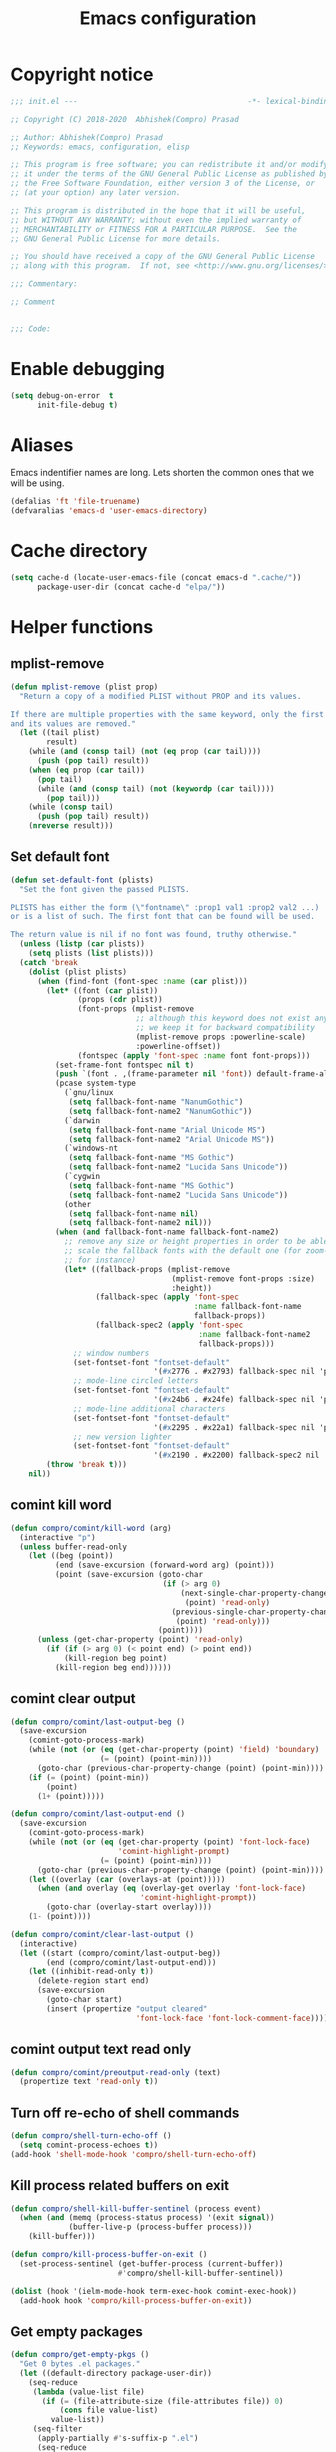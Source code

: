 #+TITLE: Emacs configuration
* Copyright notice

  #+begin_src emacs-lisp :tangle init.el
    ;;; init.el ---                                      -*- lexical-binding: t; -*-

    ;; Copyright (C) 2018-2020  Abhishek(Compro) Prasad

    ;; Author: Abhishek(Compro) Prasad
    ;; Keywords: emacs, configuration, elisp

    ;; This program is free software; you can redistribute it and/or modify
    ;; it under the terms of the GNU General Public License as published by
    ;; the Free Software Foundation, either version 3 of the License, or
    ;; (at your option) any later version.

    ;; This program is distributed in the hope that it will be useful,
    ;; but WITHOUT ANY WARRANTY; without even the implied warranty of
    ;; MERCHANTABILITY or FITNESS FOR A PARTICULAR PURPOSE.  See the
    ;; GNU General Public License for more details.

    ;; You should have received a copy of the GNU General Public License
    ;; along with this program.  If not, see <http://www.gnu.org/licenses/>.

    ;;; Commentary:

    ;; Comment

    
    ;;; Code:
  #+end_src

* Enable debugging
  #+begin_src emacs-lisp :tangle init.el
    (setq debug-on-error  t
          init-file-debug t)
  #+end_src
* Aliases
  Emacs indentifier names are long. Lets shorten the common ones that we will be
  using.

  #+begin_src emacs-lisp :tangle init.el
    (defalias 'ft 'file-truename)
    (defvaralias 'emacs-d 'user-emacs-directory)
  #+end_src
* Cache directory
  #+begin_src emacs-lisp :tangle init.el
    (setq cache-d (locate-user-emacs-file (concat emacs-d ".cache/"))
          package-user-dir (concat cache-d "elpa/"))
  #+end_src
* Helper functions
** mplist-remove
   #+begin_src emacs-lisp :tangle init.el
     (defun mplist-remove (plist prop)
       "Return a copy of a modified PLIST without PROP and its values.

     If there are multiple properties with the same keyword, only the first property
     and its values are removed."
       (let ((tail plist)
             result)
         (while (and (consp tail) (not (eq prop (car tail))))
           (push (pop tail) result))
         (when (eq prop (car tail))
           (pop tail)
           (while (and (consp tail) (not (keywordp (car tail))))
             (pop tail)))
         (while (consp tail)
           (push (pop tail) result))
         (nreverse result)))
   #+end_src
** Set default font
   #+begin_src emacs-lisp :tangle init.el
     (defun set-default-font (plists)
       "Set the font given the passed PLISTS.

     PLISTS has either the form (\"fontname\" :prop1 val1 :prop2 val2 ...)
     or is a list of such. The first font that can be found will be used.

     The return value is nil if no font was found, truthy otherwise."
       (unless (listp (car plists))
         (setq plists (list plists)))
       (catch 'break
         (dolist (plist plists)
           (when (find-font (font-spec :name (car plist)))
             (let* ((font (car plist))
                    (props (cdr plist))
                    (font-props (mplist-remove
                                 ;; although this keyword does not exist anymore
                                 ;; we keep it for backward compatibility
                                 (mplist-remove props :powerline-scale)
                                 :powerline-offset))
                    (fontspec (apply 'font-spec :name font font-props)))
               (set-frame-font fontspec nil t)
               (push `(font . ,(frame-parameter nil 'font)) default-frame-alist)
               (pcase system-type
                 (`gnu/linux
                  (setq fallback-font-name "NanumGothic")
                  (setq fallback-font-name2 "NanumGothic"))
                 (`darwin
                  (setq fallback-font-name "Arial Unicode MS")
                  (setq fallback-font-name2 "Arial Unicode MS"))
                 (`windows-nt
                  (setq fallback-font-name "MS Gothic")
                  (setq fallback-font-name2 "Lucida Sans Unicode"))
                 (`cygwin
                  (setq fallback-font-name "MS Gothic")
                  (setq fallback-font-name2 "Lucida Sans Unicode"))
                 (other
                  (setq fallback-font-name nil)
                  (setq fallback-font-name2 nil)))
               (when (and fallback-font-name fallback-font-name2)
                 ;; remove any size or height properties in order to be able to
                 ;; scale the fallback fonts with the default one (for zoom-in/out
                 ;; for instance)
                 (let* ((fallback-props (mplist-remove
                                         (mplist-remove font-props :size)
                                         :height))
                        (fallback-spec (apply 'font-spec
                                              :name fallback-font-name
                                              fallback-props))
                        (fallback-spec2 (apply 'font-spec
                                               :name fallback-font-name2
                                               fallback-props)))
                   ;; window numbers
                   (set-fontset-font "fontset-default"
                                     '(#x2776 . #x2793) fallback-spec nil 'prepend)
                   ;; mode-line circled letters
                   (set-fontset-font "fontset-default"
                                     '(#x24b6 . #x24fe) fallback-spec nil 'prepend)
                   ;; mode-line additional characters
                   (set-fontset-font "fontset-default"
                                     '(#x2295 . #x22a1) fallback-spec nil 'prepend)
                   ;; new version lighter
                   (set-fontset-font "fontset-default"
                                     '(#x2190 . #x2200) fallback-spec2 nil 'prepend))))
             (throw 'break t)))
         nil))
   #+end_src
** comint kill word
   #+begin_src emacs-lisp :tangle init.el
     (defun compro/comint/kill-word (arg)
       (interactive "p")
       (unless buffer-read-only
         (let ((beg (point))
               (end (save-excursion (forward-word arg) (point)))
               (point (save-excursion (goto-char
                                       (if (> arg 0)
                                           (next-single-char-property-change
                                            (point) 'read-only)
                                         (previous-single-char-property-change
                                          (point) 'read-only)))
                                      (point))))
           (unless (get-char-property (point) 'read-only)
             (if (if (> arg 0) (< point end) (> point end))
                 (kill-region beg point)
               (kill-region beg end))))))
   #+end_src
** comint clear output
   #+begin_src emacs-lisp :tangle init.el
     (defun compro/comint/last-output-beg ()
       (save-excursion
         (comint-goto-process-mark)
         (while (not (or (eq (get-char-property (point) 'field) 'boundary)
                         (= (point) (point-min))))
           (goto-char (previous-char-property-change (point) (point-min))))
         (if (= (point) (point-min))
             (point)
           (1+ (point)))))

     (defun compro/comint/last-output-end ()
       (save-excursion
         (comint-goto-process-mark)
         (while (not (or (eq (get-char-property (point) 'font-lock-face)
                             'comint-highlight-prompt)
                         (= (point) (point-min))))
           (goto-char (previous-char-property-change (point) (point-min))))
         (let ((overlay (car (overlays-at (point)))))
           (when (and overlay (eq (overlay-get overlay 'font-lock-face)
                                  'comint-highlight-prompt))
             (goto-char (overlay-start overlay))))
         (1- (point))))

     (defun compro/comint/clear-last-output ()
       (interactive)
       (let ((start (compro/comint/last-output-beg))
             (end (compro/comint/last-output-end)))
         (let ((inhibit-read-only t))
           (delete-region start end)
           (save-excursion
             (goto-char start)
             (insert (propertize "output cleared"
                                 'font-lock-face 'font-lock-comment-face))))))
   #+end_src
** comint output text read only
   #+begin_src emacs-lisp :tangle init.el
     (defun compro/comint/preoutput-read-only (text)
       (propertize text 'read-only t))
   #+end_src
** Turn off re-echo of shell commands
   #+begin_src emacs-lisp :tangle init.el
     (defun compro/shell-turn-echo-off ()
       (setq comint-process-echoes t))
     (add-hook 'shell-mode-hook 'compro/shell-turn-echo-off)
   #+end_src
** Kill process related buffers on exit
   #+begin_src emacs-lisp :tangle init.el
     (defun compro/shell-kill-buffer-sentinel (process event)
       (when (and (memq (process-status process) '(exit signal))
                  (buffer-live-p (process-buffer process)))
         (kill-buffer)))

     (defun compro/kill-process-buffer-on-exit ()
       (set-process-sentinel (get-buffer-process (current-buffer))
                             #'compro/shell-kill-buffer-sentinel))

     (dolist (hook '(ielm-mode-hook term-exec-hook comint-exec-hook))
       (add-hook hook 'compro/kill-process-buffer-on-exit))
   #+end_src
** Get empty packages
   #+begin_src emacs-lisp :tangle init.el
     (defun compro/get-empty-pkgs ()
       "Get 0 bytes .el packages."
       (let ((default-directory package-user-dir))
         (seq-reduce
          (lambda (value-list file)
            (if (= (file-attribute-size (file-attributes file)) 0)
                (cons file value-list)
              value-list))
          (seq-filter
           (apply-partially #'s-suffix-p ".el")
           (seq-reduce
            (lambda (value-list file)
              (if (and
                   (not (s-prefix-p "." file))
                   (file-accessible-directory-p file))
                  (append
                   (seq-map
                    (apply-partially #'concat file "/")
                    (directory-files file))
                   value-list)
                value-list))
            (directory-files "")
            '()))
          '())))
   #+end_src
** Re-download empty packages
   #+begin_src emacs-lisp :tangle init.el
     (defun compro/redownload-empty-pkgs ()
       "Redownload empty packages."
       (interactive)
       (let* ((pkgs (compro/get-empty-pkgs))
              (default-directory package-user-dir)
              (choice-list (list
                            (cons (intern "Delete and re-download all") 1)
                            (cons (intern "Manually select for re-downloading") 2)
                            (cons (intern "Fix everything manually") 3)))
              (choice (if pkgs
                          (alist-get
                           (intern
                            (completing-read
                             (concat
                              "Some files were not properly downloaded namely "
                              (s-join ", " pkgs)
                              ". What action do you want to take?  ")
                             choice-list))
                           choice-list)
                        3)))
         (if (= choice 3)
             (when (null pkgs)
               (message "No empty packages were found"))
           (package-refresh-contents)
           (seq-each
            (lambda (file)
              (let* ((values (s-split "/" file))
                     (dir-name (car values))
                     (pkg-values (s-split "-" dir-name))
                     (pkg-name (s-join "-" (butlast pkg-values 1)))
                     (each-choice
                      (if (= choice 1)
                          t
                        (yes-or-no-p
                         (concat "Delete and re-download " dir-name "? ")))))
                (when each-choice
                  (delete-directory dir-name t)
                  (ignore-errors
                    (package-reinstall (intern pkg-name))))))
            pkgs))))
   #+end_src
** Re-download advice after package is installed
   #+begin_src emacs-lisp :tangle init.el
     (defun re-download (pkg &optional arg)
       "Advice for package-install."
       (let* ((pkg-name (symbol-name (if (package-desc-p pkg)
                                         (package-desc-name pkg)
                                       pkg)))
              (file-name (car
                          (sort
                           (seq-filter
                            (apply-partially #'s-prefix-p pkg-name)
                            (compro/get-empty-pkgs))
                           #'string-greaterp)))
              (dir (when file-name (car (s-split "/" file-name)))))
         (when dir
           (delete-directory dir)
           (ignore-errors (package-reinstall pkg)))))
     (advice-add 'package-install :after 're-download)
   #+end_src
* Check Operating System
  #+begin_src emacs-lisp :tangle init.el
    (require 'seq)
    (setq is-windows
          (seq-filter
           (lambda (x) (string= system-type x))
           '("ms-dos" "windows-nt" "cygwin")))
    (setq is-unix
          (seq-filter
           (lambda (x) (string= system-type x))
           '("gnu" "gnu/linux" "gnu/kfreebsd" "darwin" "cygwin")))
    (setq is-gnu
          (seq-filter
           (lambda (x) (string= system-type x))
           '("gnu" "gnu/linux" "gnu/kfreebsd")))
    (setq is-linux
          (or
           (string= system-type "gnu")
           (string= system-type "gnu/linux")))
    (setq is-mac (string= system-type "darwin"))
    (setq is-bsd
          (or
           (string= system-type "gnu/kfreebsd")
           (string= system-type "darwin")))
  #+end_src
* Check if its my laptop
  #+begin_src emacs-lisp :tangle init.el
  (setq compro/laptop-p (equal system-name "c-p-dell-manjaro"))
  #+end_src
* Tangle =README.org= to =init.el=
  Automatically tangle code blocks from =README.org= to =init.el=.

  #+begin_src emacs-lisp :tangle init.el
    (defun tangle-README.org-to-init.el ()
      "Tangle README.org to init.el"
      (let ((readme (ft (concat emacs-d "README.org")))
            (current-file (ft (buffer-file-name))))
        (when (string= readme current-file)
          (call-interactively 'org-babel-tangle))))

    (add-hook 'after-save-hook 'tangle-README.org-to-init.el)
  #+end_src
* Setup package repositories
  Setup MELPA and Org Mode repositories.

  #+begin_src emacs-lisp :tangle init.el
    (require 'package)
    (let* ((no-ssl (and (memq system-type '(windows-nt ms-dos))
                        (not (gnutls-available-p))))
           (proto (if no-ssl "http" "https")))
      (add-to-list 'package-archives (cons "melpa" (concat proto "://melpa.org/packages/")) t)
      (add-to-list 'package-archives (cons "org" (concat proto "://orgmode.org/elpa/")) t)
      (add-to-list 'package-archives (cons "tree-sitter" (concat proto "://elpa.ubolonton.org/packages/"))))
    (package-initialize)
  #+end_src
* Install =leaf=
  *Leaf* is an alternative to *use-package* which is supposed to be brought into
  Emacs. This is the reason I want to use it.

  #+begin_src emacs-lisp :tangle init.el
    (unless (package-installed-p 'leaf)
      (package-refresh-contents)
      (package-install 'leaf))
  #+end_src
* Setup =leaf=
  #+begin_src emacs-lisp :tangle init.el
    (leaf leaf)
  #+end_src
* Install =general=
  *General* is used for setting keybindings in a simpler way as compared to
  *bind-key*.
  #+begin_src emacs-lisp :tangle init.el
    (leaf general :leaf-defer nil :ensure t :require t)
  #+end_src
* Install =f= and =s=
  *f* is a package that makes it easier to interact with the filesytem.
  #+begin_src emacs-lisp :tangle init.el
    (leaf f :leaf-defer nil :ensure t :require t)
    (leaf s :leaf-defer nil :ensure t :require t)
  #+end_src
* Native Emacs configurations
** Tab line
   Tab line is a feature in Emacs to show tabs.
   #+begin_src emacs-lisp :tangle init.el
     (leaf tab-bar :leaf-defer nil :require t
       :when (> emacs-major-version 27)
       :bind (("C-t" . tab-bar-new-tab-event)
              ([C-f4] . tab-bar-close-tab)
              ("C-S-t" . tab-bar-undo-close-tab)
              ([C-tab] . tab-next)
              ([C-backtab] . tab-previous)
              ([C-S-tab] . tab-previous)
              ([C-iso-lefttab] . tab-previous))
       :init
       (tab-bar-mode)

       (defun switch-to-untitled-buffer ()
         (interactive)
         (let ((buf (format "untitled-%d" (random 100000))))
           (generate-new-buffer buf)
           (switch-to-buffer buf)
           (setq buffer-offer-save 'always)))

       (defvar tab-bar-new-commands
         '((?p "Project" project-switch-project)
           (?n "New buffer" switch-to-untitled-buffer)
           (?f "List Files" find-file)
           (?b "List Buffers" switch-to-buffer)
           (?r "Run command" execute-extended-command)
           (?q "Do nothing" ignore)))
       (defun tab-bar-new--keymap-prompt ()
         "Return a prompt for the project swithing dispatch menu."
         (mapconcat
          (pcase-lambda (`(,key ,label))
            (format "[%s] %s"
                    (propertize (key-description `(,key)) 'face 'bold)
                    label))
          tab-bar-new-commands
          "  "))
       (defun tab-bar-new-tab-event ()
         (interactive)
         (when-let ((choice (assq (read-event (tab-bar-new--keymap-prompt))
                                  tab-bar-new-commands))
                    (inhibit-quit t))
           (tab-bar-new-tab)
           (when (not (char-equal (nth 0 choice) ?q))
             (switch-to-buffer "waiting...")
             (insert "Churning data or waiting for IO")
             (with-local-quit (call-interactively (nth 2 choice)))
             (kill-buffer "waiting..."))
           (message "New tab created with `%s' option" (nth 1 choice))))

       :config
       (when (fboundp 'doom-color)
         (let ((bg (doom-color 'bg))
               (fg (doom-color 'fg))
               (base1 (doom-color 'base1))
               (box-width 7))
           (set-face-attribute 'tab-bar nil :background base1 :foreground fg)
           (set-face-attribute 'tab-bar-tab nil :background bg :box (list :line-width box-width :color bg) :weight 'bold)
           (set-face-attribute 'tab-bar-tab-inactive nil :background base1 :box (list :line-width box-width :color base1)))))
   #+end_src
** Diary
   #+begin_src emacs-lisp :tangle init.el
     (leaf diary-lib
       :config
       (setq diary-file "~/diary"))
   #+end_src
** Narrow reindent
   Dedent after narrowing.
   #+begin_src emacs-lisp :tangle init.el
     (leaf narrow-reindent :ensure t :leaf-defer nil :require t
       :hook (find-file-hook . narrow-reindent-mode))
   #+end_src
** Dired - File manager
   Dired is nice but doesn't have good keybindings.
   #+begin_src emacs-lisp :tangle init.el
     (leaf dired
       :hook (dired-mode-hook . dired-hide-details-mode)
       :bind ((dired-mode-map
               ("C-c C-c" . dired-collapse-mode)
               ("C-c C-d C-u" . dired-du-mode)
               ("." . dired-hide-dotfiles-mode)
               ("<tab>" . dired-subtree-toggle)
               ("q"      . kill-current-buffer)
               ("RET"    . compro/dired-open-dir)
               ("^"      . compro/dired-up-dir)
               ("DEL"    . compro/dired-up-dir)
               ("<left>" . compro/dired-up-dir)))
       :preface
       (leaf dired-x
         :bind (("C-x <C-j>" . dired-jump)
                ("C-x C-j" . dired-jump)))
       (leaf dired-collapse :ensure t
         :after dired
         :hook (dired-mode-hook . dired-collapse-mode))
       (leaf dired-du :ensure t :after dired)
       (leaf dired-dups :ensure t :after dired)
       (leaf dired-filetype-face :ensure t :after dired)
       (leaf dired-hide-dotfiles :ensure t
         :after dired
         :hook (dired-mode-hook . dired-hide-dotfiles-mode))
       (leaf dired-subtree :ensure t :after dired)
       (defun compro/dired-up-dir ()
         (interactive)
         (find-alternate-file ".."))

       (defun compro/dired-open-dir ()
         (interactive)
         (set-buffer-modified-p nil)
         (let ((file-or-dir (dired-get-file-for-visit)))
           (if (f-dir-p file-or-dir)
               (find-alternate-file file-or-dir)
             (find-file file-or-dir))))

       (defun compro/dired/mp3-to-ogg ()
         "Used in dired to convert mp3 files to ogg"
         (interactive)
         (let* ((files (dired-get-marked-files)))
           (dolist (file files)
             (let* ((basename (file-name-nondirectory file))
                    (file-base (file-name-base file))
                    (dirname (file-name-directory file))
                    (extension (file-name-extension file))
                    (ogg-file (concat dirname file-base ".ogg"))
                    (command (format "mpg123 -s -v \"%s\" | oggenc --raw -o \"%s\" -" file ogg-file)))
               (if (string= "mp3" (downcase extension))
                   (progn
                     (shell-command command nil nil)
                     (message command)
                     (if (file-exists-p ogg-file)
                         (delete-file file))))))))

       :config
       (setq dired-dwim-target t)
       (defun mydired-sort ()
         "Sort dired listings with directories first."
         (save-excursion
           (let (buffer-read-only)
             (forward-line 2) ;; beyond dir. header
             (sort-regexp-fields t "^.*$" "[ ]*." (point) (point-max)))
           (set-buffer-modified-p nil)))

       (defadvice dired-readin
           (after dired-after-updating-hook first () activate)
         "Sort dired listings with directories first before adding marks."
         (mydired-sort)))
   #+end_src
** setq-default
   #+begin_src emacs-lisp :tangle init.el
     (setq-default
      ;;;   Use spaces and not tabs for indentation
      indent-tabs-mode nil

      ;;;   Don't highlight trailing whitespaces by default
      show-trailing-whitespace nil

      ;;;   Org
      org-src-fontify-natively t ;; Fontify source blocks

      ;;;   More number of characters on a single line
      fill-column 80
      )
   #+end_src
** setq
   #+begin_src emacs-lisp :tangle init.el
     (setq
      ;;;   Initial major mode for *scratch* buffer
      initial-major-mode 'fundamental-mode

      ;;;   Node.js path from nvm
      exec-path (append exec-path '("/home/compro/.nvm/versions/node/v12.13.0/bin/"))

      ;;;   User details
      user-mail-address "comproprasad@gmail.com"
      user-full-name "Compro Prasad"

      ;;;   Only use ~/.authinfo.gpg
      auth-sources (list (ft "~/.authinfo.gpg"))

      ;;;   Security settings
      gnutls-verify-error t

      ;;;   Customizations go to this file
      custom-file (expand-file-name "custom.el" cache-d)

      ;;;   Follow symlinks to the actual file
      find-file-visit-truename t
      vc-follow-symlinks t

      ;;;   Jump by words separated by punctuations
      global-subword-mode t

      ;;;   Prompt GNUPG passwords in the minibuffer only
      epg-pinentry-mode 'loopback

      ;;;   Show keystrokes in minibuffer after 0.5 seconds
      echo-keystrokes 0.5

      ;;;   Turn on every disabled function
      disabled-command-function nil

      ;;;   Use UTF-8 characters in buffer
      buffer-file-coding-system 'utf-8

      ;;;   Disable bidirectional text for tiny performance boost
      bidi-display-reordering nil

      ;;;   Don't blink parens
      blink-matching-paren nil

      ;;;   Hide cursors in other windows
      cursor-in-non-selected-windows nil

      ;;;   Prevent frames from automatically resizing themselves
      frame-inhibit-implied-resize t

      ;;;   Clipboard length
      kill-ring-max 1024

      ;;;   Stretch cursor according to the character under it
      x-stretch-cursor t

      ;;;   Time to wait before start of stealth fontify
      jit-lock-stealth-time 1

      ;;;   Sentences are separated by single space after dot(.)
      sentence-end-double-space nil

      ;;;   Don't compact font cache during GC to optimize redisplay
      inhibit-compacting-font-caches t

      ;;;   GC triggers per 90 MB increase in memory
      gc-cons-threshold 94371840

      ;;;   Prevent recursion limits
      max-lisp-eval-depth 48000
      max-specpdl-size 10000

      ;;;   No bells
      ring-bell-function 'ignore
      visible-bell nil

      ;;;   Themes are safe after all
      custom-safe-themes t

      ;;;   No startup show off
      inhibit-startup-screen t

      ;;;   Show line number for any normal width line
      line-number-display-limit-width 10000000

      ;;;   Some TLS connections might have larger PRIME bits
      gnutls-min-prime-bits 4096

      ;;;   Better unique names of similar filenames and buffer-names
      uniquify-buffer-name-style 'forward

      ;;;   We can use TCP connection to connect to remote Emacs instance
      server-use-tcp t

      ;;;   Server location
      server-auth-dir (concat cache-d "server/")

      ;;;   Save existing interprogram clipboard text before replacing it
      save-interprogram-paste-before-kill t

      ;;;   Set REPL programs' prompt as read only
      comint-prompt-read-only t

      ;;;   Read more output from a process (2mb)
      read-process-output-max 2097152

      ;;;   Use commands when in in minibuffer
      enable-recursive-minibuffers t

      ;;;   Scroll one line at a time no matter what
      scroll-conservatively  10000

      ;;;   Initial scratch message is nil
      initial-scratch-message ""

      ;;;   Use directory local variables in tramp session
      enable-remote-dir-locals t

      ;;;   Backup configuration
      tramp-persistency-file-name (concat cache-d "tramp")
      backup-directory-alist `(("." . ,(concat cache-d "backups")))
      delete-old-versions -1
      version-control t
      vc-make-backup-files t
      auto-save-file-name-transforms `((".*" ,(concat cache-d "auto-save-list") t))
      auto-save-list-file-prefix (concat cache-d "auto-save-list/saves-")

      ;;;   ERC configurations
      erc-hide-list '("PART" "QUIT" "JOIN")
      erc-server    "107.182.226.199"  ;;; IP for "irc.freenode.net"
      erc-nick      "compro"

      ;;;   Dired
      dired-dwim-target t
      dired-listing-switches "-lAhp --group-directories-first"

      ;;;   Ediff
      ediff-window-setup-function 'ediff-setup-windows-plain ;; Single frame ediff session

      ;;;   Ido mode
      ido-enable-flex-matching t
      ido-save-directory-list-file (concat cache-d "ido.last")
      )
   #+end_src
** Convert yes/no to y/n
   #+begin_src emacs-lisp :tangle init.el
     (fset 'yes-or-no-p 'y-or-n-p)
   #+end_src
** Load custom file
   #+begin_src emacs-lisp :tangle init.el
     (when (file-readable-p custom-file)
       (load custom-file))
   #+end_src
** Load git tokens
   #+begin_src emacs-lisp :tangle init.el
     (when (file-readable-p "~/.git-tokens")
       (load-file "~/.git-tokens"))
   #+end_src
** Use UTF 8 everywhere
   #+begin_src emacs-lisp :tangle init.el
     (set-language-environment 'utf-8)
     (set-default-coding-systems 'utf-8)
     (set-selection-coding-system 'utf-8)
     (set-locale-environment "en.UTF-8")
     (set-terminal-coding-system 'utf-8)
     (set-keyboard-coding-system 'utf-8)
     (prefer-coding-system 'utf-8)
  #+end_src
** Change UI
   - Hide menu bar, tool bar and scroll bar
   - Show time and column number in modeline
   - Delete selected text when typing
   - Enable mouse in terminal
   - Maximize the frame
   - Disable cursor blinking
   #+begin_src emacs-lisp :tangle init.el
     (if (null compro/laptop-p)
         (cua-mode 1)
       (menu-bar-mode 0)
       (menu-bar-no-scroll-bar)
       (blink-cursor-mode 0))
     (tool-bar-mode 0)

     (column-number-mode 1)
     (display-time-mode 1)

     (delete-selection-mode 1)

     (if (not window-system)
         (xterm-mouse-mode 1)
       (xterm-mouse-mode 0))

     (toggle-frame-maximized)
   #+end_src
** Disable overlapping keybindings
   #+begin_src emacs-lisp :tangle init.el
     (when (display-graphic-p)
       (general-define-key
        :keymaps 'input-decode-map
        [?\C-m] [C-m]
        [?\C-i] [C-i]
        ;; [?\C-j] [C-j]
        [?\C-\[] (kbd "<C-[>")))
   #+end_src
** Some common keybindings
   #+begin_src emacs-lisp :tangle init.el
     (general-define-key
      "C-z"             'undo
      "C-x C-o"         'ff-find-other-file
      [C-m]             'delete-other-windows
      "<C-S-mouse-1>"   'imenu
      "C-c r"           'imenu
      "M-/"             'hippie-expand
      [mouse-3]         menu-bar-edit-menu
      "M-^"             'compile)
   #+end_src
** Auto revert files
   #+begin_src emacs-lisp :tangle init.el
     (global-auto-revert-mode t)
   #+end_src
** Highlight matching brackets
   #+begin_src emacs-lisp :tangle init.el
     (show-paren-mode t)
   #+end_src
** Enable line numbers
   #+begin_src emacs-lisp :tangle init.el
     (add-hook 'prog-mode-hook 'display-line-numbers-mode)
   #+end_src
** Enable pair completion
   A pair can be "", '', <>, {}, (), [], etc.
   #+begin_src emacs-lisp :tangle init.el
     (add-hook 'prog-mode-hook 'electric-pair-mode)
   #+end_src
** Show 80 character mark
   #+begin_src emacs-lisp :tangle init.el
     (when (>= emacs-major-version 27)
       (add-hook 'prog-mode-hook 'display-fill-column-indicator-mode))
   #+end_src
** Set default font
   #+begin_src emacs-lisp :tangle init.el
     (set-default-font '("Ubuntu Mono" :size 14 :weight normal :width normal))
   #+end_src
** Colorize compilation buffer
   #+begin_src emacs-lisp :tangle init.el
     (require 'ansi-color)
     (defun colorize-compilation-buffer ()
       "Colorize the compilation buffer with ANSI escape sequences."
       (toggle-read-only)
       (ansi-color-apply-on-region (point-min) (point-max))
       (toggle-read-only))
     (add-hook 'compilation-filter-hook 'colorize-compilation-buffer)
   #+end_src
** Rename file and buffer
   #+begin_src emacs-lisp :tangle init.el
     (defun compro/rename-file-buffer ()
       "Rename current buffer and the file it is linked to."
       (interactive)
       (let ((filename (basename (buffer-file-name))))
         (if (and filename (file-exists-p filename))
             (let* ((new-name (read-string
                               (concat "Rename '" filename "' to: ")
                               filename)))
               (rename-file filename new-name 1)
               (set-visited-file-name new-name t t))
           (message "This buffer is not linked to a file"))))
     (global-set-key (kbd "C-c f r") 'compro/rename-file-buffer)
   #+end_src
** Some smart additions
   - Smart =C-a=
   - =C-o= opens line below current line while =C-S-o= opens above current line
   - =C-S-p= lists processes started from Emacs
   #+begin_src emacs-lisp :tangle init.el
     (leaf simple
       :bind (("C-a" . compro/beginning-of-line)
              ("C-o" . compro/open-line-below)
              ("C-S-p" . list-processes)
              ("C-S-o" . compro/open-line-above))
       :config
       (defun compro/beginning-of-line ()
         (interactive)
         (if (bolp)
             (back-to-indentation)
           (let ((pos (point))
                 npos)
             (save-excursion
               (back-to-indentation)
               (setq npos (point)))
             (if (= pos npos)
                 (beginning-of-line)
               (back-to-indentation)))))
       (defun compro/open-line-below ()
         (interactive)
         (end-of-line)
         (newline-and-indent))
       (defun compro/open-line-above ()
         (interactive)
         (back-to-indentation)
         (newline-and-indent)
         (previous-line 1)
         (indent-according-to-mode)))
   #+end_src
** comint keybindings
   #+begin_src emacs-lisp :tangle init.el
     (with-eval-after-load 'comint
       (general-define-key
        :kemaps 'comint-mode-map
        "<remap> <kill-word>" 'compro/comint/kill-word
        "C-S-l" 'compro/comint/clear-last-output))
   #+end_src
** comint make output text read-only
   #+begin_src emacs-lisp :tangle init.el
     (add-hook 'comint-preoutput-filter-functions
               'compro/comint/preoutput-read-only)
   #+end_src
** Save history for future Emacs sessions
   #+begin_src emacs-lisp :tangle init.el
     (setq history-length t
           history-delete-duplicates t
           savehist-file (concat cache-d "savehist")
           save-place-file (concat cache-d "saveplace")
           savehist-additional-variables '(kill-ring
                                           extended-command-history
                                           global-mark-ring
                                           mark-ring
                                           regexp-search-ring
                                           search-ring))
     (save-place-mode 1)
     (savehist-mode 1)
   #+end_src
*** Recent files
    #+begin_src emacs-lisp :tangle init.el
      (require 'recentf)
      (setq recentf-max-saved-items 512
            recentf-save-file (concat cache-d "recentf"))
      (add-to-list 'recentf-exclude
                   (concat (regexp-quote (ft (format cache-d))) ".*"))
      (recentf-mode 1)
    #+end_src
** xwidget webkit
   Browsing web in Emacs.
   #+begin_src emacs-lisp :tangle init.el
     (leaf xwidget
       :when (fboundp 'xwidget-webkit-browse-url)
       :bind
       (xwidget-webkit-mode-map
        ("<mouse-4>" . xwidget-webkit-scroll-down)
        ("<mouse-5>" . xwidget-webkit-scroll-up)
        ("<up>" . xwidget-webkit-scroll-down)
        ("<down>" . xwidget-webkit-scroll-up)
        ("M-w" . xwidget-webkit-copy-selection-as-kill)
        ("C-c" . xwidget-webkit-copy-selection-as-kill))
       :preface
       (defun compro/xwidget-webkit/adjust-size ()
         (when (equal major-mode 'xwidget-webkit-mode)
           (xwidget-webkit-adjust-size-dispatch)))
       :hook
       (window-configuration-change-hook . compro/xwidget-webkit/adjust-size)
       :init
       ;; by default, xwidget reuses previous xwidget window,
       ;; thus overriding your current website, unless a prefix argument
       ;; is supplied
       ;; This function always opens a new website in a new window
       (defun xwidget-browse-url-no-reuse (url &optional session)
         (interactive
          (progn
            (require 'browse-url)
            (browse-url-interactive-arg "xwidget-webkit URL: ")))
         (xwidget-webkit-browse-url url t)))
   #+end_src
** Highlight current line in some modes
   #+begin_src emacs-lisp :tangle init.el
     (add-hook 'package-menu-mode-hook 'hl-line-mode)
   #+end_src
** Winner mode for undo
   Undo and redo window configurations.
   #+begin_src emacs-lisp :tangle init.el
     (leaf winner :require t :leaf-defer nil
       :config (winner-mode 1))
   #+end_src
** Handling trailing whitespace
   Delete trailing whitespaces and show them in the buffer.
   #+begin_src emacs-lisp :tangle init.el
     (defun compro/set-show-whitespace-mode ()
       "Show white space in current buffer"
       (setq show-trailing-whitespace t))
     ;; Show whitespaces only in buffers pointing to specific files
     (add-hook 'find-file-hook 'compro/set-show-whitespace-mode)
     ;; Remove the trailing whitespaces on save
     (add-hook 'before-save-hook 'delete-trailing-whitespace)
   #+end_src
* Third party packages and configurations
** Hydra
   Keybindings that stick around.
   #+begin_src emacs-lisp :tangle init.el
     (leaf hydra :ensure t)
   #+end_src
** Hungry delete everywhere
   There is a native function =c-hungry-delete= which is only for =cc-mode=. This
   has been ported to an external package which provides hungry deletion to other
   modes as well.

   #+begin_src emacs-lisp :tangle init.el
     (leaf hungry-delete :leaf-defer nil :ensure t :require t
       :init (global-hungry-delete-mode t))
   #+end_src
** Hide minor modes from modeline using Minions

   #+begin_src emacs-lisp :tangle init.el
     (leaf minions :ensure t
       :bind ([S-down-mouse-3] . minions-minor-modes-menu))
   #+end_src
** Move transient history to .cache
   #+begin_src emacs-lisp :tangle init.el
     (leaf transient :ensure t
       :init
       (setq transient-history-file (locate-user-emacs-file
                                     (concat cache-d "transient/history.el"))
             transient-values-file (locate-user-emacs-file
                                    (concat cache-d "transient/values.el"))
             transient-levels-file (locate-user-emacs-file
                                    (concat cache-d "transient/levels.el"))))
   #+end_src
** Git integration
   *Magit* is an awesome package for doing most *git* related tasks in Emacs.
   #+begin_src emacs-lisp :tangle init.el
     (leaf magit :ensure t
       :bind (("C-x g" . magit-status)
              (magit-mode-map
               ([C-tab] . nil)
               ([C-backtab] . nil)
               ([M-tab] . nil))
              (magit-status-mode-map
               ("q" . compro/kill-magit-buffers)
               ([C-tab] . nil)
               ([C-backtab] . nil)
               ([M-tab] . nil))
              (magit-log-mode-map
               ([C-tab] . nil)
               ([C-backtab] . nil)
               ([M-tab] . nil)))
       :preface
       (leaf forge :after magit :ensure t :require t)
       :config
       (defun compro/kill-magit-buffers ()
         "Kill magit buffers related to a project."
         (interactive)
         (magit-mode-bury-buffer 16))
       (with-eval-after-load 'magit-diff
         (define-key magit-diff-mode-map [C-tab] nil)
         (define-key magit-file-section-map [C-tab] nil)
         (define-key magit-hunk-section-map [C-tab] nil)
         (define-key magit-diff-mode-map [C-backtab] nil)
         (define-key magit-file-section-map [C-backtab] nil)
         (define-key magit-hunk-section-map [C-backtab] nil)
         (define-key magit-diff-mode-map [M-tab] nil)
         (define-key magit-file-section-map [M-tab] nil)
         (define-key magit-hunk-section-map [M-tab] nil)))
   #+end_src
   Get commit message for why a line was changed using *git-messenger*.
   #+begin_src emacs-lisp :tangle init.el
     (leaf git-messenger :ensure t
       :bind (("C-x v p" . git-messenger:popup-message)))
   #+end_src
** Expand Region
   Expand region is a technique to iteratively select larger or smaller blocks
   of text based on the context using a single keybinding.
   #+begin_src emacs-lisp :tangle init.el
     (leaf expand-region :ensure t :require t :leaf-defer nil
       :commands (er/expand-region
                  er/mark-paragraph
                  er/mark-inside-pairs
                  er/mark-outside-pairs
                  er/mark-inside-quotes
                  er/mark-outside-quotes
                  er/contract-region)
       :bind (("C-=" . hydra-er/body))
       :config
       (require 'hydra)
       (defhydra hydra-er (:hint nil)
         "
     ^Expand^  ^Reduce^
     ^──────^──^────^─────────────────
     _C-=_     _C-+_
     _=_       _+_
             _-_"
         ("C-=" er/expand-region)
         ("=" er/expand-region)
         ("C-+" er/contract-region)
         ("C--" er/contract-region)
         ("+" er/contract-region)
         ("-" er/contract-region)))
   #+end_src
** TODO Project integration
   Now Emacs comes with native project support since 25.1. Investigate and set
   up =project.el=.

   Until then we can rely on the more powerful =projectile= package.
   #+begin_src emacs-lisp :tangle init.el
     (leaf projectile :leaf-defer nil :ensure t :require t
       :when (< emacs-major-version 28)  ;; Use project.el for > 28
       :bind (("C-x p" . projectile-command-map))
       :config
       (setq
        projectile-cache-file (concat cache-d "projectile")
        projectile-known-projects-file (concat cache-d "projectile-bookmarks.eld")
        projectile-completion-system 'default)
       (projectile-mode 1))
   #+end_src
** Silver Searcher
   [[https://github.com/ggreer/the_silver_searcher#installing][the_silver_searcher]] is an alternative to =grep= which is faster.
   #+begin_src emacs-lisp :tangle init.el
     (leaf ag :ensure t :when (executable-find "ag"))
   #+end_src
** Switch window
   =C-x o= is a longer keybinding and for more number of windows it becomes hard
   to repeatedly press the same keybinding. *switch-window* tends to solve this
   problem.
   #+begin_src emacs-lisp :tangle init.el
     (leaf switch-window :ensure t :leaf-defer nil :require t
       :config
       (global-set-key (kbd "C-x o") 'switch-window))
   #+end_src
** Which key
   Look for the next keybinding you can press.
   #+begin_src emacs-lisp :tangle init.el
     (leaf which-key :ensure t
       :init
       (setq which-key-idle-delay (if is-windows 0.212 1.0))
       (which-key-mode))
   #+end_src
** Multiple cursors
   Make multiple cursors in a buffer to make text editing less repetitive and
   also less boring.
   #+begin_src emacs-lisp :tangle init.el
     (leaf multiple-cursors :ensure t
       :bind
       (("C-S-c" . mc/edit-lines)
        ("M-S-<up>" . mc/mark-previous-like-this)
        ("M-<up>" . mc/skip-to-previous-like-this)
        ("M-S-<down>" . mc/mark-next-like-this)
        ("M-<down>" . mc/skip-to-next-like-this)
        ("C-c C-<" . mc/mark-all-like-this)
        ("M-S-<mouse-1>" . mc/add-cursor-on-click)
        ("M-S-<mouse-2>" . mc/add-cursor-on-click)
        ("M-S-<mouse-3>" . mc/add-cursor-on-click))
       :init
       (leaf phi-search-mc :ensure t
         :hook (isearch-mode . phi-search-from-isearch-mc/setup-keys)
         :config
         (phi-search-mc/setup-keys)))
   #+end_src
** Undo tree
   Emacs has great undo system but it doesn't provide a good UI to access it
   effectively. *undo-tree* helps visualize the undos in a buffer and easily
   revert to different states.
   #+begin_src emacs-lisp :tangle init.el
     (leaf undo-tree :ensure t :leaf-defer nil :require t
       :bind
       ((:undo-tree-map
         ("C-_" . nil))
        (:global-map
         ("C-_" . nil)))
       :init
       (global-undo-tree-mode t))
   #+end_src
** Themes
*** Doom Themes
    #+begin_src emacs-lisp :tangle init.el
      (leaf doom-themes
        :commands (doom-themes-org-config)
        :config
        (doom-themes-org-config)
        (setq doom-themes-enable-bold t
              doom-themes-enable-italic t)
        (when (>= emacs-major-version 27)
          (with-eval-after-load 'org
            (dolist (face '(org-block
                            org-block-begin-line
                            org-block-end-line
                            org-level-1
                            org-quote))
              (set-face-attribute face nil :extend t)))
          (with-eval-after-load 'ediff
            (dolist (face '(ediff-current-diff-A
                            ediff-current-diff-Ancestor
                            ediff-current-diff-B
                            ediff-current-diff-C
                            ediff-even-diff-A
                            ediff-even-diff-Ancestor
                            ediff-even-diff-B
                            ediff-even-diff-C
                            ediff-fine-diff-A
                            ediff-fine-diff-Ancestor
                            ediff-fine-diff-B
                            ediff-fine-diff-C
                            ediff-odd-diff-A
                            ediff-odd-diff-Ancestor
                            ediff-odd-diff-B
                            ediff-odd-diff-C))
              (set-face-attribute face nil :extend t)))
          (with-eval-after-load 'hl-line
            (set-face-attribute 'hl-line nil :extend t))
          (with-eval-after-load 'faces
            (dolist (face '(region
                            secondary-selection))
              (set-face-attribute face nil :extend t)))
          (with-eval-after-load 'markdown-mode
            (dolist (face '(markdown-code-face
                            markdown-pre-face))
              (set-face-attribute face nil :extend t)))))
    #+end_src
*** Kaolin Themes
    #+begin_src emacs-lisp :tangle init.el
      (leaf kaolin-themes :ensure t)
    #+end_src
*** Modus operandi theme
    #+begin_src emacs-lisp :tangle init.el
      (leaf modus-operandi-theme :ensure t :require t :leaf-defer nil
        :config (load-theme 'modus-operandi t))
    #+end_src
** Page break lines
   Convert "^L" characters to single lines for better readability.
   #+begin_src emacs-lisp :tangle init.el
     (leaf page-break-lines :ensure t
       :init
       (global-page-break-lines-mode t))
   #+end_src
** =pipenv= integration
   =pipenv= is a package manager that relies on =pip= and =virtualenv=
   internally. This package provides an integration for Emacs.
   #+begin_src emacs-lisp :tangle init.el
     (leaf pipenv :ensure t
       :bind
       (("<f9> p v a" . pipenv-activate)
        ("<f9> p v d" . pipenv-deactivate)
        ("<f9> p v g" . pipenv-graph)
        ("<f9> p v e" . pipenv-envs)))
   #+end_src
** Inbuffer Completion using company-mode
   #+begin_src emacs-lisp :tangle init.el
     (leaf company :ensure t :leaf-defer nil :require t
       :hook (after-init . global-company-mode)
       :config
       (setq company-show-numbers 'left
             company-idle-delay 0.165
             company-minimum-prefix-length 1))
   #+end_src
** Language Server Protocol
   [[https://langserver.org][LSP]] is a way to provide IDE like experience in any text editor that
   supports the protocol. Emacs has LSP support through *lsp-mode*.

   #+begin_src emacs-lisp :tangle init.el
     (leaf lsp-mode :ensure t
       :hook (c-mode-common-hook . compro/init-lsp)
       :preface
       (leaf lsp-pyright :ensure t)
       (add-hook 'python-mode-hook
                 (lambda ()
                   (require 'lsp-pyright)
                   (require 'tree-sitter-langs)
                   (tree-sitter-hl-mode)
                   (pipenv-activate)
                   (sleep-for 1)
                   (lsp)))
       :init
       (setq lsp-keymap-prefix "<f8>"
             lsp-session-file (locate-user-emacs-file
                               (ft (concat cache-d ".lsp-session-v1")))
             lsp-prefer-capf t
             lsp-idle-delay 0.7)
       (defun compro/init-lsp ()
         "Start lsp server only when it is a valid project where lsp
     is useful."
         (when (and (fboundp 'projectile-project-p) (projectile-project-p))
           (lsp)))
       )
   #+end_src
** Show minibuffer at the top - Mini frame
   #+begin_src emacs-lisp :tangle init.el
     ;; (leaf mini-frame :ensure t :require t :leaf-defer nil)
   #+end_src
** Floobits - Like screensharing
   Its a third party application that works like screen sharing but is API based
   and sends text instead of whole screen. As of now, Emacs, Neovim, IntelliJ,
   Sublime Text and Atom are supported.
   #+begin_src emacs-lisp :tangle init.el
     (leaf floobits :ensure t :leaf-defer nil :require t)
   #+end_src
** Autocompletion for Emacs
   =selectrum= provides a simple interface for completions in Emacs.

   Previously I used =ivy= but I didn't like its sorting mechanism. Sure, there is
   =ivy-prescient= which changes the sorting mechanism but its developed by the
   same author who developed =selectrum= who also claims that =ivy= is complicated
   by design.
   #+begin_src emacs-lisp :tangle init.el
     (leaf selectrum :ensure t :leaf-defer nil :require t
       :bind (("M-y" . compro/yank-pop)
              ("C-x C-r" . recentf-open-files+)
              ("C-x b" . selectrum-switch-buffer+))
       :config
       ;; (leaf selectrum-prescient :ensure t :leaf-defer nil :require t
       ;;   :config
       ;;   (selectrum-prescient-mode +1)
       ;;   (prescient-persist-mode +1))
       (leaf orderless :ensure t :leaf-defer nil :require t
         :config
         (setq selectrum-refine-candidates-function #'orderless-filter
               selectrum-highlight-candidates-function #'orderless-highlight-matches))
       (selectrum-mode +1)
       ;; Wiki - Minibuffer default add function
       (autoload 'ffap-guesser "ffap")
       (setq minibuffer-default-add-function
             (defun minibuffer-default-add-function+ ()
               (with-selected-window (minibuffer-selected-window)
                 (delete-dups
                  (delq nil
                        (list (thing-at-point 'symbol)
                              (thing-at-point 'list)
                              (ffap-guesser)
                              (thing-at-point-url-at-point)))))))

       (defun compro/yank-pop (&optional arg)
         "Paste a previously killed string.
     With just \\[universal-argument] as ARG, put point at beginning,
     and mark at end.  Otherwise, put point at the end, and mark at
     the beginning without activating it.

     This is like `yank-pop'.  The differences are:

     - This let you manually choose a candidate to paste.

     - This doesn't delete the text just pasted if the previous
       command is `yank'."
         (interactive "P")
         (let* ((selectrum-should-sort-p nil)
                (text nil))
           (setq text
                 (completing-read "Yank: "
                                  (cl-remove-duplicates
                                   kill-ring :test #'equal :from-end t)
                                  nil 'require-match))
           (unless (eq last-command 'yank)
             (push-mark))
           (setq last-command 'yank)
           (setq yank-window-start (window-start))
           (when (and delete-selection-mode (use-region-p))
             (delete-region (region-beginning) (region-end)))
           (insert-for-yank text)
           (if (consp arg)
               (goto-char (prog1 (mark t)
                            (set-marker (mark-marker) (point) (current-buffer)))))))

       (defun recentf-open-files+ ()
         "Use `completing-read' to open a recent file."
         (interactive)
         (let ((files (mapcar 'abbreviate-file-name recentf-list)))
           (find-file (completing-read "Find recent file: " files nil t))))

       (defun selectrum-switch-buffer+ ()
         (interactive)
         (let* ((selectrum-should-sort-p nil)
                (candidates
                 (let* ((cb (window-buffer
                             (minibuffer-selected-window)))
                        (bf (or (buffer-file-name cb) "")))
                   (lambda (input)
                     (let* ((buffers (mapcar #'buffer-name
                                             (cl-delete-if
                                              (lambda (buf)
                                                (eq buf cb))
                                              (buffer-list))))
                            (files (cl-delete-if (lambda (f) (string= f bf))
                                                 (copy-sequence recentf-list)))
                            (candidates ()))
                       (cond ((string-prefix-p " " input)
                              (setq input (substring input 1))
                              (setq candidates
                                    (cl-delete-if-not
                                     (lambda (name)
                                       (string-prefix-p " " name))
                                     buffers)))
                             ((string-prefix-p "b " input)
                              (setq input (substring input 2))
                              (setq candidates
                                    (cl-delete-if
                                     (lambda (name)
                                       (string-prefix-p " " name))
                                     buffers)))
                             ((string-prefix-p "f " input)
                              (setq input (substring input 2))
                              (setq candidates files))
                             (t
                              (setq candidates
                                    (append
                                     (cl-delete-if
                                      (lambda (name)
                                        (string-prefix-p " " name))
                                      buffers)
                                     files))))
                       `((candidates . ,candidates)
                         (input . ,input))))))
                (cand (selectrum-read "Switch to: " candidates)))
           (cond ((member cand recentf-list)
                  (find-file cand))
                 (t
                  (switch-to-buffer cand)))))

       (cl-defmacro selectrum-make-action ((&rest args) &body body)
         (declare (indent 1))
         `(lambda ()
            (interactive)
            (put 'quit 'error-message "")
            (run-at-time nil nil
                         (lambda (,@args)
                           (put 'quit 'error-message "Quit")
                           (with-demoted-errors "Error: %S"
                             ,@body))
                         ,@(seq-take
                            `((if selectrum--refined-candidates (nth selectrum--current-candidate-index selectrum--refined-candidates))
                              selectrum--refined-candidates
                              (selectrum-get-current-input)
                              selectrum--current-candidate-index)
                            (length args)))
            (abort-recursive-edit)))

       (defvar selectrum-search-rg-history nil)

       (defun im/search-rg+ ()
         "Search like 'counsel-rg'.

     Default, search for current directory, if the input begin with 'p ' then
     will search current project, if begin with 'o ' then will search org-directory.

     'C-c C-o' to pop the rg.el's Occur view, make sure package `rg' is installed."
         (interactive)
         (unless (executable-find "rg")
           (user-error "ripgrep must be installed."))
         (let* (type
                input
                (dir default-directory)
                (word (if (use-region-p)
                          (buffer-substring-no-properties (region-beginning) (region-end))
                        (let* ((sym (symbol-at-point)) (symn (symbol-name sym)))
                          (if (and sym (> 50 (length symn) 3)) symn nil))))
                (command (if (memq system-type '(ms-dos windows-nt))
                             "rg -M 240 --with-filename --no-heading --line-number --color never -S -e <R> ."
                           "rg -M 240 --with-filename --no-heading --line-number --color never -S -e <R>"))
                (cands (lambda (in)
                         (let ((msg)
                               (prop (lambda (cs)
                                       (mapcar (lambda (c)
                                                 (when (string-match "\\`\\([^:]+\\):\\([^:]+\\):" c)
                                                   (add-face-text-property (match-beginning 1) (match-end 1) 'compilation-info nil c)
                                                   (add-face-text-property (match-beginning 2) (match-end 2) '(:underline t :inherit compilation-line-number) nil c))
                                                 c)
                                               cs))))
                           (cond
                            ;; search current project
                            ((string-prefix-p "p " in)
                             (cond ((not (project-current))
                                    (setq msg "This is not in a project."))
                                   ((< (length in) 5)
                                    (setq msg "Search in current project, input should more than 3."))
                                   (t
                                    (setq type 'project)
                                    (setq dir (cdr (project-current)))
                                    (setq in (cl-subseq in 2)))))
                            ;; search org-directory
                            ((string-prefix-p "o " in)
                             (cond ((not (file-exists-p org-directory))
                                    (setq msg "Org Directory not exist?"))
                                   ((< (length in) 5)
                                    (setq msg "Search in org-directory, input should more than 3."))
                                   (t
                                    (setq type 'org)
                                    (setq dir org-directory)
                                    (setq in (cl-subseq in 2)))))
                            ;; search current directory
                            (t (if (< (length in) 3)
                                   (setq msg "Input should more than 3."))
                               (setq type nil)
                               (setq dir default-directory)))
                           ;; take space in INPUT as .*?
                           ;; take m-space as [[:blank:]]
                           (setq input
                                 (replace-regexp-in-string
                                  " +" "[[:blank:]]"
                                  (replace-regexp-in-string
                                   "\\([^ ]\\) \\([^ ]\\)" "\\1.+?\\2"
                                   (string-trim in))))
                           (if msg
                               (prog1 nil
                                 (setq-local selectrum-refine-candidates-function
                                             (lambda (_ __) (list msg))))
                             (kill-local-variable 'selectrum-refine-candidates-function)
                             (let* ((default-directory dir)
                                    (cs (split-string
                                         (shell-command-to-string (grep-expand-template command input)) "\n")))
                               `((candidates . ,(funcall prop cs))
                                 (input . ,input)))))))
                (cand (let ((selectrum-should-sort-p nil)
                            (selectrum-minibuffer-bindings
                             (append
                              selectrum-minibuffer-bindings
                              `(("C-c C-o" . ,(selectrum-make-action (c)
                                                ;; use rg.el to show the results in Occur buffer
                                                (require 'rg)
                                                (require 'compile)
                                                ;; jump to current candidate in the *rg* buffer.
                                                ;; rg implemented with `compile', so I make it work like below.
                                                ;; let-bound method not working, unkown reason.
                                                (let ((old-compilation-finish-functions compilation-finish-functions))
                                                  (setq compilation-finish-functions
                                                        (list
                                                         (lambda (_a _b)
                                                           (unwind-protect
                                                               (progn
                                                                 (pop-to-buffer (current-buffer))
                                                                 (when (string-match "\\`\\(.*?\\):\\([0-9]+\\):\\(.*\\)\\'" c)
                                                                   (let ((file-name (match-string-no-properties 1 c))
                                                                         (line-number (match-string-no-properties 2 c)))
                                                                     (if rg-group-result
                                                                         (progn
                                                                           (re-search-forward (format "^File: %s" file-name) nil t)
                                                                           (re-search-forward (format "^ *%s" line-number) nil t)
                                                                           (re-search-forward input (point-at-eol) t))
                                                                       (re-search-forward (format "%s:%s:" file-name line-number) nil t)
                                                                       (re-search-forward input (point-at-eol) t)))))
                                                             (setq compilation-finish-functions old-compilation-finish-functions)))))
                                                  ;; dispatch to rg.el search.
                                                  (cond ((eq type 'project) (rg-project input "*"))
                                                        (t                  (rg input "*" dir))))))))))
                        (selectrum-read "rg: " cands
                                        :initial-input word
                                        :may-modify-candidates t
                                        :history 'selectrum-search-rg-history
                                        :require-match t))))
           (if (string-match "\\`\\(.*?\\):\\([0-9]+\\):\\(.*\\)\\'" cand)
               (let ((file-name (match-string-no-properties 1 cand))
                     (line-number (match-string-no-properties 2 cand)))
                 (xref-push-marker-stack) ; use M-, to go back!
                 (find-file (expand-file-name file-name dir))
                 (goto-char (point-min))
                 (forward-line (1- (string-to-number line-number)))
                 (re-search-forward input (point-at-eol) t)
                 (recenter))
             (message "Bad candidate?")))))
   #+end_src
** Isearch alternative
   =ctrlf= is just a simple improvement over isearch.
   #+begin_src emacs-lisp :tangle init.el
     (leaf ctrlf :ensure t :leaf-defer nil :require t
       :config (ctrlf-mode 1))
   #+end_src
** Snippet completion
   Yasnippet is a snippet completion framework for Emacs.
   #+begin_src emacs-lisp :tangle init.el
     (leaf yasnippet :ensure t :leaf-defer nil :require t
       :bind ("C-/" . yas-expand)
       :preface
       (leaf yasnippet-snippets :ensure t :after yasnippet :require t)
       :config
       (yas-global-mode 1))
   #+end_src
** Better M-< and M->
   #+begin_src emacs-lisp :tangle init.el
     (leaf beginend :ensure t :leaf-defer nil :require t
       :config (beginend-global-mode))
   #+end_src
** Move text up and down easily
   #+begin_src emacs-lisp :tangle init.el
     (leaf move-text :ensure t :leaf-defer nil :require t
       :bind
       (("C-_" . move-text-up)
        ("C--" . move-text-down)))
   #+end_src
** Zoom in and zoom out text
   #+begin_src emacs-lisp :tangle init.el
     (leaf default-text-scale :ensure t
       :config (default-text-scale-mode 1))
   #+end_src
** Search mail using =notmuch=
   #+begin_src emacs-lisp :tangle init.el
     (leaf notmuch :ensure t
       :bind ((notmuch-search-mode-map
               ("d" . compro/notmuch/tag-as-deleted)
               ("<delchar>" . compro/notmuch/tag-as-deleted)
               ("u" . compro/notmuch/remove-deleted-tag)
               ("D" . compro/notmuch/remove-deleted-tag)
               ("f" . compro/notmuch/tag-as-flagged)
               ("F" . compro/notmuch/remove-flagged-tag)))
       :hook (message-mode-hook . notmuch-company-setup)
       :init
       (fset 'compro/notmuch/tag-as-deleted
             (kmacro-lambda-form [?+ ?d ?e ?l ?e ?t ?e ?d return] 0 "%d"))
       (fset 'compro/notmuch/remove-deleted-tag
             (kmacro-lambda-form [?- ?d ?e ?l ?e ?t ?e ?d return] 0 "%d"))
       (fset 'compro/notmuch/tag-as-flagged
             (kmacro-lambda-form [?+ ?f ?l ?a ?g ?g ?e ?d return] 0 "%d"))
       (fset 'compro/notmuch/remove-flagged-tag
             (kmacro-lambda-form [?- ?f ?l ?a ?g ?g ?e ?d return] 0 "%d")))
   #+end_src

** iedit
   Interactive editing using *iedit-mode*. Similar to multiple cursors but:
   - simpler
   - smarter
   - more flexible
   #+begin_src emacs-lisp :tangle init.el
     (leaf iedit :ensure t :require t :leaf-defer nil
       :bind ("C-;" . iedit-mode))
   #+end_src

** wgrep
   Edit grep buffers.
   #+begin_src emacs-lisp :tangle init.el
     (leaf wgrep :ensure t :after grep :require t)
   #+end_src

** Place windows at specific positions using Shackle
   #+begin_src emacs-lisp :tangle init.el
     (leaf shackle :ensure t :require t
       :config
       (setq shackle-default-rule '(:select t))
       (setq shackle-rules
             '((help-mode :size 0.33 :select t :align bottom)))
       (shackle-mode 1))
   #+end_src
** Clang format
   Format C++ buffers on save.
   #+begin_src emacs-lisp :tangle init.el
     (leaf clang-format+ :ensure t
       :init
       (setq clang-format+-context 'buffer))
   #+end_src
** Telegram
   #+begin_src emacs-lisp :tangle init.el
     (leaf telega :ensure t :when is-linux)
   #+end_src
** Org mode
   [[https://orgmode.org][Org mode]] is a note taking system which has other uses too. This
   configuration is written in org mode.
   #+begin_src emacs-lisp :tangle init.el
     (leaf org :ensure org-plus-contrib
       :preface
       (leaf ob-async :ensure t :require t :after ob)
       (leaf org-babel-eval-in-repl :ensure t
         :after ob
         :bind
         (org-mode-map
          ("C-c C-<return>" . ober-eval-block-in-repl)))
       (leaf org-plus-contrib :ensure t)
       (leaf ox-hugo :require t :ensure t :after ox :disabled t
         :config
         (dolist (ext '("zip" "ctf"))
           (push ext org-hugo-external-file-extensions-allowed-for-copying)))
       (leaf org-bullets :ensure t :require t :after org
         :config (org-bullets-mode 1))
       (leaf org-re-reveal :ensure t :require t :after ox)
       (add-hook 'org-mode-hook
                 '(lambda ()
                    (setq line-spacing 0.2) ;; Add more line padding for readability
                    ))
       :bind
       (("C-c l" . org-store-link)
        ("C-c a" . org-agenda)
        ("C-c c" . org-capture)
        (:org-mode-map
         :package org
         ([C-tab] . nil)
         ([C-backtab] . nil)
         ("M-n" . outline-next-visible-heading)
         ("M-p" . outline-previous-visible-heading)))
       :config
       (org-babel-do-load-languages
        'org-babel-load-languages
        '((shell . t)
          (python . t)
          (emacs-lisp . t)))
       (setq org-return-follows-link t
             org-agenda-diary-file "~/.org/diary.org"
             org-src-window-setup 'current-window
             org-startup-with-inline-images t
             org-image-actual-width 400
             org-hierarchical-todo-statistics nil
             org-checkbox-hierarchical-statistics nil
             org-src-preserve-indentation nil)
       ;; Replace - with dot in lists
       (font-lock-add-keywords
        'org-mode
        '(("^ *\\([-]\\) "
           (0 (prog1
                  ()
                (compose-region (match-beginning 1) (match-end 1) "•"))))))
       (defun my-org-autodone (n-done n-not-done)
         "Switch entry to DONE when all subentries are done, to TODO otherwise."
         (let (org-log-done org-log-states)   ; turn off logging
           (org-todo (if (= n-not-done 0) "DONE" "TODO"))))
       (add-hook 'org-after-todo-statistics-hook 'my-org-autodone)
       (require 'org-tempo)
       (define-minor-mode unpackaged/org-export-html-with-useful-ids-mode
         "Attempt to export Org as HTML with useful link IDs.
     Instead of random IDs like \"#orga1b2c3\", use heading titles,
     made unique when necessary."
         :global t
         (if unpackaged/org-export-html-with-useful-ids-mode
             (progn
               (advice-add #'org-export-new-title-reference :override #'unpackaged/org-export-new-title-reference)
               (advice-add #'org-export-get-reference :override #'unpackaged/org-export-get-reference))
           (advice-remove #'org-export-new-title-reference #'unpackaged/org-export-new-title-reference)
           (advice-remove #'org-export-get-reference #'unpackaged/org-export-get-reference)))

       (defun unpackaged/org-export-get-reference (datum info)
         "Like `org-export-get-reference', except uses heading titles instead of random numbers."
         (let ((cache (plist-get info :internal-references)))
           (or (car (rassq datum cache))
               (let* ((crossrefs (plist-get info :crossrefs))
                      (cells (org-export-search-cells datum))
                      ;; Preserve any pre-existing association between
                      ;; a search cell and a reference, i.e., when some
                      ;; previously published document referenced a location
                      ;; within current file (see
                      ;; `org-publish-resolve-external-link').
                      ;;
                      ;; However, there is no guarantee that search cells are
                      ;; unique, e.g., there might be duplicate custom ID or
                      ;; two headings with the same title in the file.
                      ;;
                      ;; As a consequence, before re-using any reference to
                      ;; an element or object, we check that it doesn't refer
                      ;; to a previous element or object.
                      (new (or (cl-some
                                (lambda (cell)
                                  (let ((stored (cdr (assoc cell crossrefs))))
                                    (when stored
                                      (let ((old (org-export-format-reference stored)))
                                        (and (not (assoc old cache)) stored)))))
                                cells)
                               (when (org-element-property :raw-value datum)
                                 ;; Heading with a title
                                 (unpackaged/org-export-new-title-reference datum cache))
                               ;; NOTE: This probably breaks some Org Export
                               ;; feature, but if it does what I need, fine.
                               (org-export-format-reference
                                (org-export-new-reference cache))))
                      (reference-string new))
                 ;; Cache contains both data already associated to
                 ;; a reference and in-use internal references, so as to make
                 ;; unique references.
                 (dolist (cell cells) (push (cons cell new) cache))
                 ;; Retain a direct association between reference string and
                 ;; DATUM since (1) not every object or element can be given
                 ;; a search cell (2) it permits quick lookup.
                 (push (cons reference-string datum) cache)
                 (plist-put info :internal-references cache)
                 reference-string))))

       (defun unpackaged/org-export-new-title-reference (datum cache)
         "Return new reference for DATUM that is unique in CACHE."
         (cl-macrolet
             ((inc-suffixf
               (place)
               `(progn
                  (string-match (rx bos
                                    (minimal-match (group (1+ anything)))
                                    (optional "--" (group (1+ digit)))
                                    eos)
                                ,place)
                  ;; HACK: `s1' instead of a gensym.
                  (-let* (((s1 suffix) (list (match-string 1 ,place)
                                             (match-string 2 ,place)))
                          (suffix (if suffix
                                      (string-to-number suffix)
                                    0)))
                    (setf ,place (format "%s--%s" s1 (cl-incf suffix)))))))
           (let* ((title (org-element-property :raw-value datum))
                  (ref (url-hexify-string (substring-no-properties title)))
                  (parent (org-element-property :parent datum)))
             (while (--any (equal ref (car it))
                           cache)
               ;; Title not unique: make it so.
               (if parent
                   ;; Append ancestor title.
                   (setf title (concat (org-element-property :raw-value parent)
                                       "--" title)
                         ref (url-hexify-string (substring-no-properties title))
                         parent (org-element-property :parent parent))
                 ;; No more ancestors: add and increment a number.
                 (inc-suffixf ref)))
             ref)))
       (defun org-generate-custom-ids-based-on-headings ()
         (interactive)
         (let ((hlist nil))
           (save-excursion
             (goto-char (point-min))
             (while (outline-next-heading)
               (let* ((old-id (plist-get (org-element--get-node-properties) :CUSTOM_ID))
                      (heading (replace-regexp-in-string "[^A-Za-z0-9]" "-" (strip-text-properties (org-get-heading t t t t))))
                      (new-id (concat "h-" heading))
                      (dup (assoc heading hlist))
                      (dup-count (if dup (1+ (cdr dup)) 1)))
                 (setq new-id (concat new-id (if (= dup-count 1) "" (number-to-string dup-count))))
                 (unless (string-equal old-id new-id)
                   (org-set-property "CUSTOM_ID" new-id))
                 (setq hlist (delete dup hlist))
                 (push `(,heading . ,dup-count) hlist))))))
       (fset 'org-dedent-properties
             (kmacro-lambda-form
              [?\C-s ?: ?P ?R ?O ?P ?E ?R ?T ?I ?E ?S ?: return
                     ?\C-a ?\C-x ? ?\C-s ?: ?E ?N ?D ?: return
                     ?\C-b ?\C-b ?\C-b ?\C-b ?\C-b
                     134217848 ?k ?i ?l ?l ?- ?r ?e ?c ?t ?a ?n ?g ?l ?e return] 0 "%d"))
       (add-to-list 'org-structure-template-alist '("el" . "src emacs-lisp :tangle init.el"))

       (setq org-pretty-entities t
             org-bullets-bullet-list '(" ") ;; no bullets, needs org-bullets package
             org-ellipsis (if is-windows "..." " ")
             org-hide-emphasis-markers t    ;; show actually italicized text instead of /italicized text/
             org-agenda-block-separator ""
             org-fontify-whole-heading-line t
             org-fontify-done-headline t
             org-fontify-quote-and-verse-blocks t
             org-default-notes-file "/home/compro/Dropbox/programs/notes/notes.org"
             org-todo-keywords '((sequence "TODO(t)" "inPROGRESS(i)" "|" "DONE(d)" "CANCELED(c)"))

             org-capture-templates
             '(("t" "Todo" entry (file+headline "~/org/todo.org" "Tasks")
                "** TODO %?\n  %i\n  %a")
               ("l" "Link" entry (file+headline "~/notes.org" "Links")
                "** %T %^L \n%?"))

             org-todo-keyword-faces
             '(("DONE" . (:inherit org-done :strike-through t))
               ("TODO" . (:inherit org-warning :inverse-video t))
               ("CANCELED" . (:inherit org-verbatim
                                       :box-around-text t
                                       :strike-through t))
               ("inPROGRESS" . (:foreground "orange" :inverse-video t)))))
   #+end_src
** Rust
   #+begin_src emacs-lisp :tangle init.el
     (leaf rust-mode :ensure t
       :hook (rust-mode . lsp))

     (leaf cargo :ensure t
       :hook (rust-mode . cargo-minor-mode))
   #+end_src
** Web mode
   *web-mode* is a package that provides integration for web related
   major modes together in the same mode.
   #+begin_src emacs-lisp :tangle init.el
     (leaf mhtml-mode
       :when (>= emacs-major-version 26)
       :mode ("\\.vue\\'" "\\.html\\'" "\\.html\\'" "\\.jsx")
       :hook (mhtml-mode-hook . sgml-electric-tag-pair-mode)
       :config
       (setq mhtml-tag-relative-indent nil))

     (leaf web-mode :ensure t
       :when (< emacs-major-version 26)
       :mode ("\\.vue\\'" "\\.html\\'" "\\.htm\\'"))
   #+end_src
** Elf mode
   Elf is a binary format commonly used on Linux systems.
   #+begin_src emacs-lisp :tangle init.el
     (leaf elf-mode :ensure t)
   #+end_src
** Cmake mode
   Cmake is a build system for C++ development.
   #+begin_src emacs-lisp :tangle init.el
     (leaf cmake-mode :ensure t)
   #+end_src
** PlantUML mode
   Mode for plantuml files
   #+begin_src emacs-lisp :tangle init.el
     (leaf plantuml-mode :ensure t
       :when (locate-file "plantuml.jar" '("~/Downloads"))
       :init
       (setq plantuml-jar-path "~/Downloads/plantuml.jar"))
   #+end_src
** Typescript mode
   #+begin_src emacs-lisp :tangle init.el
     (leaf typescript-mode :ensure t)
   #+end_src
** Treemacs - Sidebar folder view
   #+begin_src emacs-lisp :tangle init.el
     (leaf treemacs :ensure t
       :bind ((treemacs-mode-map
               ([mouse-1] . treemacs-single-click-expand-action)))
       :hook (projectile-after-switch-project-hook . treemacs-display-current-project-exclusively)
       :config
       (treemacs-resize-icons 17))
   #+end_src
** Python
   #+begin_src emacs-lisp :tangle init.el
     (add-hook 'python-mode-hook (lambda () (setq fill-column 85)))
   #+end_src
** Vterm - A better terminal emulator
   #+begin_src emacs-lisp :tangle init.el
     (leaf vterm :ensure t :when is-linux
       :init
       (defun vterm-directory-sync ()
         "Synchronize current working directory."
         (interactive)
         (when vterm--process
           (let* ((pid (process-id vterm--process))
                  (dir (file-truename (format "/proc/%d/cwd/" pid))))
             (setq default-directory dir))))
       :config
       (setq vterm-kill-buffer-on-exit t
             vterm-buffer-name-string "*vterm-%s*"
             vterm-always-compile-module t))
   #+end_src
** Tree-sitter
   #+begin_src emacs-lisp :tangle init.el
     (leaf tree-sitter :ensure t :require t :leaf-defer nil
       :preface
       (leaf tree-sitter-langs :ensure t :require t :leaf-defer nil)
       :config
       (require 'tree-sitter-hl)
       (require 'tree-sitter-debug)
       (require 'tree-sitter-query))
   #+end_src
* After init jobs
  #+begin_src emacs-lisp :tangle init.el
    (defun after-init-jobs ()
      "Configurations run after Emacs starts."
      (set-face-attribute 'mode-line nil :box nil)
      (set-face-attribute 'mode-line-inactive nil :box nil)
      (when (> emacs-major-version 27)
        (set-face-attribute 'tab-bar-tab nil :box nil))
      (minions-mode 1)
      (setq debug-on-error  nil
            init-file-debug nil)
      (remove-hook 'after-init-hook 'after-init-jobs)
      (compro/redownload-empty-pkgs)

      ;; Remove text property from text in kill-ring
      (defun unpropertize-kill-ring ()
        (setq kill-ring (mapcar 'substring-no-properties kill-ring)))
      (add-hook 'kill-emacs-hook 'unpropertize-kill-ring))
    (add-hook 'after-init-hook 'after-init-jobs)
  #+end_src
